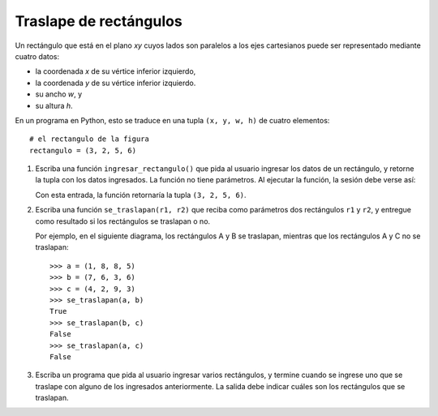 Traslape de rectángulos
=======================

Un rectángulo que está en el plano *xy*
cuyos lados son paralelos a los ejes cartesianos
puede ser representado mediante cuatro datos:

* la coordenada *x* de su vértice inferior izquierdo,
* la coordenada *y* de su vértice inferior izquierdo.
* su ancho *w*, y
* su altura *h*.

.. image:: ../../diagramas/rect.png

En un programa en Python,
esto se traduce en una tupla ``(x, y, w, h)`` de cuatro elementos::

    # el rectangulo de la figura
    rectangulo = (3, 2, 5, 6)

1. Escriba una función ``ingresar_rectangulo()``
   que pida al usuario ingresar los datos de un rectángulo,
   y retorne la tupla con los datos ingresados.
   La función no tiene parámetros.
   Al ejecutar la función,
   la sesión debe verse así:

   .. testcase::

       Ingrese x: `3`
       Ingrese y: `2`
       Ingrese ancho: `5`
       Ingrese alto: `6`

   Con esta entrada, la función retornaría la tupla ``(3, 2, 5, 6)``.

2. Escriba una función ``se_traslapan(r1, r2)``
   que reciba como parámetros dos rectángulos ``r1`` y ``r2``,
   y entregue como resultado si los rectángulos
   se traslapan o no.

   Por ejemplo,
   en el siguiente diagrama,
   los rectángulos A y B se traslapan,
   mientras que los rectángulos A y C no se traslapan:

   .. image:: ../../diagramas/rect2.png

   ::

      >>> a = (1, 8, 8, 5)
      >>> b = (7, 6, 3, 6)
      >>> c = (4, 2, 9, 3)
      >>> se_traslapan(a, b)
      True
      >>> se_traslapan(b, c)
      False
      >>> se_traslapan(a, c)
      False


3. Escriba un programa
   que pida al usuario ingresar varios rectángulos,
   y termine cuando se ingrese uno que se traslape
   con alguno de los ingresados anteriormente.
   La salida debe indicar cuáles son los rectángulos que se traslapan.

   .. testcase::

       Rectangulo 0
       Ingrese x: `4`
       Ingrese y: `2`
       Ingrese ancho: `9`
       Ingrese alto: `3`

       Rectangulo 1
       Ingrese x: `1`
       Ingrese y: `8`
       Ingrese ancho: `8`
       Ingrese alto: `5`

       Rectangulo 2
       Ingrese x: `11`
       Ingrese y: `7`
       Ingrese ancho: `1`
       Ingrese alto: `9`

       Rectangulo 3
       Ingrese x: `2`
       Ingrese y: `6`
       Ingrese ancho: `7`
       Ingrese alto: `1`

       Rectangulo 4
       Ingrese x: `7`
       Ingrese y: `6`
       Ingrese ancho: `3`
       Ingrese alto: `6`
       El rectangulo 4 se traslapa con el rectangulo 1
       El rectangulo 4 se traslapa con el rectangulo 3






